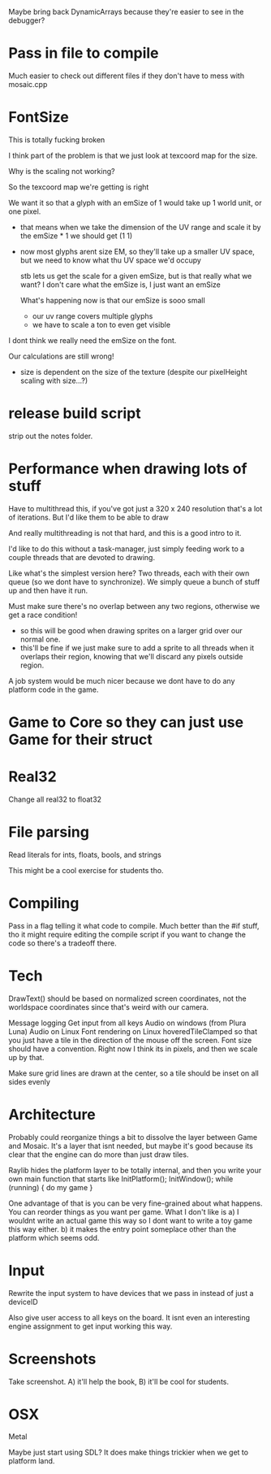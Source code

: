 
Maybe bring back DynamicArrays because they're easier to see in the debugger?

* Pass in file to compile
  Much easier to check out different files if they don't have to mess with mosaic.cpp
* FontSize
  This is totally fucking broken

  I think part of the problem is that we just look at texcoord map for the size. 

  Why is the scaling not working?

  So the texcoord map we're getting is right

  We want it so that a glyph with an emSize of 1 would take up 1 world unit, or one pixel.
  - that means when we take the dimension of the UV range and scale it by the emSize * 1 we should get (1 1)
  - now most glyphs arent size EM, so they'll take up a smaller UV space, but we need to know what thu UV space we'd occupy 

    stb lets us get the scale for a given emSize, but is that really what we want? I don't care what the emSize is, I just want an emSize

    What's happening now is that our emSize is sooo small
    - our uv range covers multiple glyphs
    - we have to scale a ton to even get visible

  I dont think we really need the emSize on the font.

  Our calculations are still wrong! 
  - size is dependent on the size of the texture (despite our pixelHeight scaling with size...?)
* release build script
  strip out the notes folder.
* Performance when drawing lots of stuff
  Have to multithread this, if you've got just a 320 x 240 resolution that's a lot of iterations. But I'd like them to be able to draw 

  And really multithreading is not that hard, and this is a good intro to it.

  I'd like to do this without a task-manager, just simply feeding work to a couple threads that are devoted to drawing. 

  Like what's the simplest version here? Two threads, each with their own queue (so we dont have to synchronize). We simply queue a bunch of stuff up and then have it run. 
  
  Must make sure there's no overlap between any two regions, otherwise we get a race condition!
  - so this will be good when drawing sprites on a larger grid over our normal one. 
  - this'll be fine if we just make sure to add a sprite to all threads when it overlaps their region, knowing that we'll discard any pixels outside region.

  A job system would be much nicer because we dont have to do any platform code in the game. 
* Game to Core so they can just use Game for their struct
* Real32 
  Change all real32 to float32
* File parsing
  Read literals for ints, floats, bools, and strings
  
  This might be a cool exercise for students tho. 
* Compiling
  Pass in a flag telling it what code to compile. Much better than the #if stuff, tho it might require editing the compile script if you want to change the code so there's a tradeoff there.
* Tech
  DrawText() should be based on normalized screen coordinates, not the worldspace coordinates since that's weird with our camera.

  Message logging
  Get input from all keys
  Audio on windows (from Plura Luna)
  Audio on Linux
  Font rendering on Linux
  hoveredTileClamped so that you just have a tile in the direction of the mouse off the screen.
  Font size should have a convention. Right now I think its in pixels, and then we scale up by that. 
  
  Make sure grid lines are drawn at the center, so a tile should be inset on all sides evenly
* Architecture
  Probably could reorganize things a bit to dissolve the layer between Game and Mosaic. It's a layer that isnt needed, but maybe it's good because its clear that the engine can do more than just draw tiles.


  Raylib hides the platform layer to be totally internal, and then you write your own main function that starts like
  InitPlatform();
  InitWindow();
  while (running) {
     do my game
  }

  One advantage of that is you can be very fine-grained about what happens. You can reorder things as you want per game. 
  What I don't like is a) I wouldnt write an actual game this way so I dont want to write a toy game this way either.
  b) it makes the entry point someplace other than the platform which seems odd.
  
* Input
  Rewrite the input system to have devices that we pass in instead of just a deviceID

  Also give user access to all keys on the board. It isnt even an interesting engine assignment to get input working this way.
* Screenshots
  Take screenshot. A) it'll help the book, B) it'll be cool for students.
* OSX
  Metal

  Maybe just start using SDL? It does make things trickier when we get to platform land.

